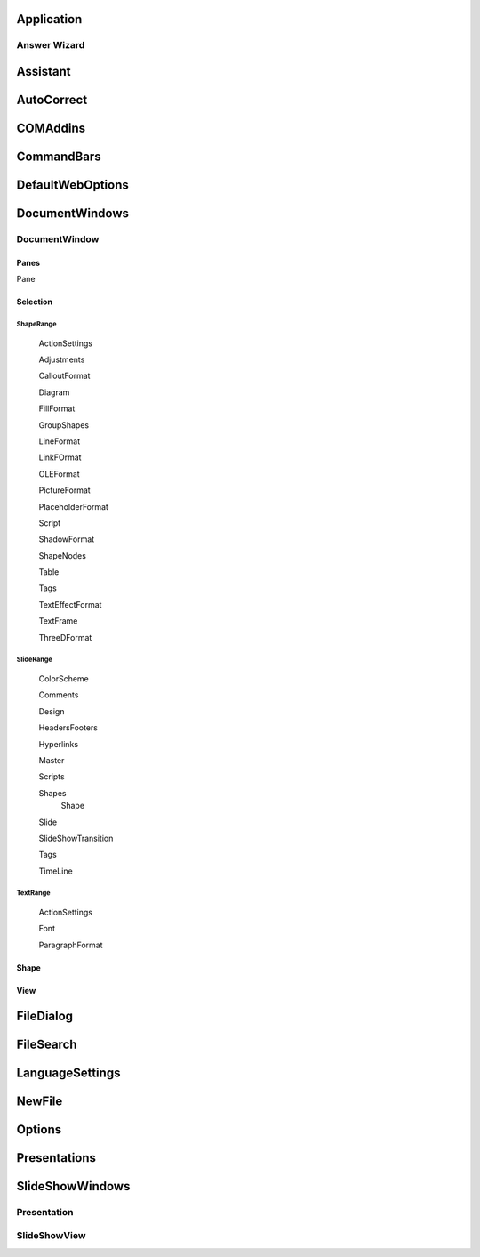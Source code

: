 Application
===========

Answer Wizard
-------------

Assistant
=========

AutoCorrect
===========

COMAddins
=========

CommandBars
===========

DefaultWebOptions
=================

DocumentWindows
===============
DocumentWindow
--------------
Panes
~~~~~

Pane

Selection
~~~~~~~~~

~~~~~~~~~~
ShapeRange
~~~~~~~~~~

  ActionSettings
  
  Adjustments
  
  CalloutFormat
    
  Diagram
  
  FillFormat
  
  GroupShapes
  
  LineFormat
  
  LinkFOrmat
  
  OLEFormat
  
  PictureFormat
  
  PlaceholderFormat
  
  Script
  
  ShadowFormat
  
  ShapeNodes
  
  Table
  
  Tags
  
  TextEffectFormat
  
  TextFrame
  
  ThreeDFormat

~~~~~~~~~~
SlideRange
~~~~~~~~~~

  ColorScheme
  
  Comments
  
  Design
  
  HeadersFooters
  
  Hyperlinks
  
  Master
  
  Scripts
  
  Shapes
    Shape 
    
  Slide
  
  SlideShowTransition
  
  Tags
  
  TimeLine
  
~~~~~~~~~
TextRange
~~~~~~~~~
  ActionSettings
  
  Font
  
  ParagraphFormat
  
Shape
~~~~~
View
~~~~

FileDialog
==========

FileSearch
==========

LanguageSettings
================

NewFile
=======

Options
=======

Presentations
=============

SlideShowWindows
================
Presentation
------------
SlideShowView
-------------
